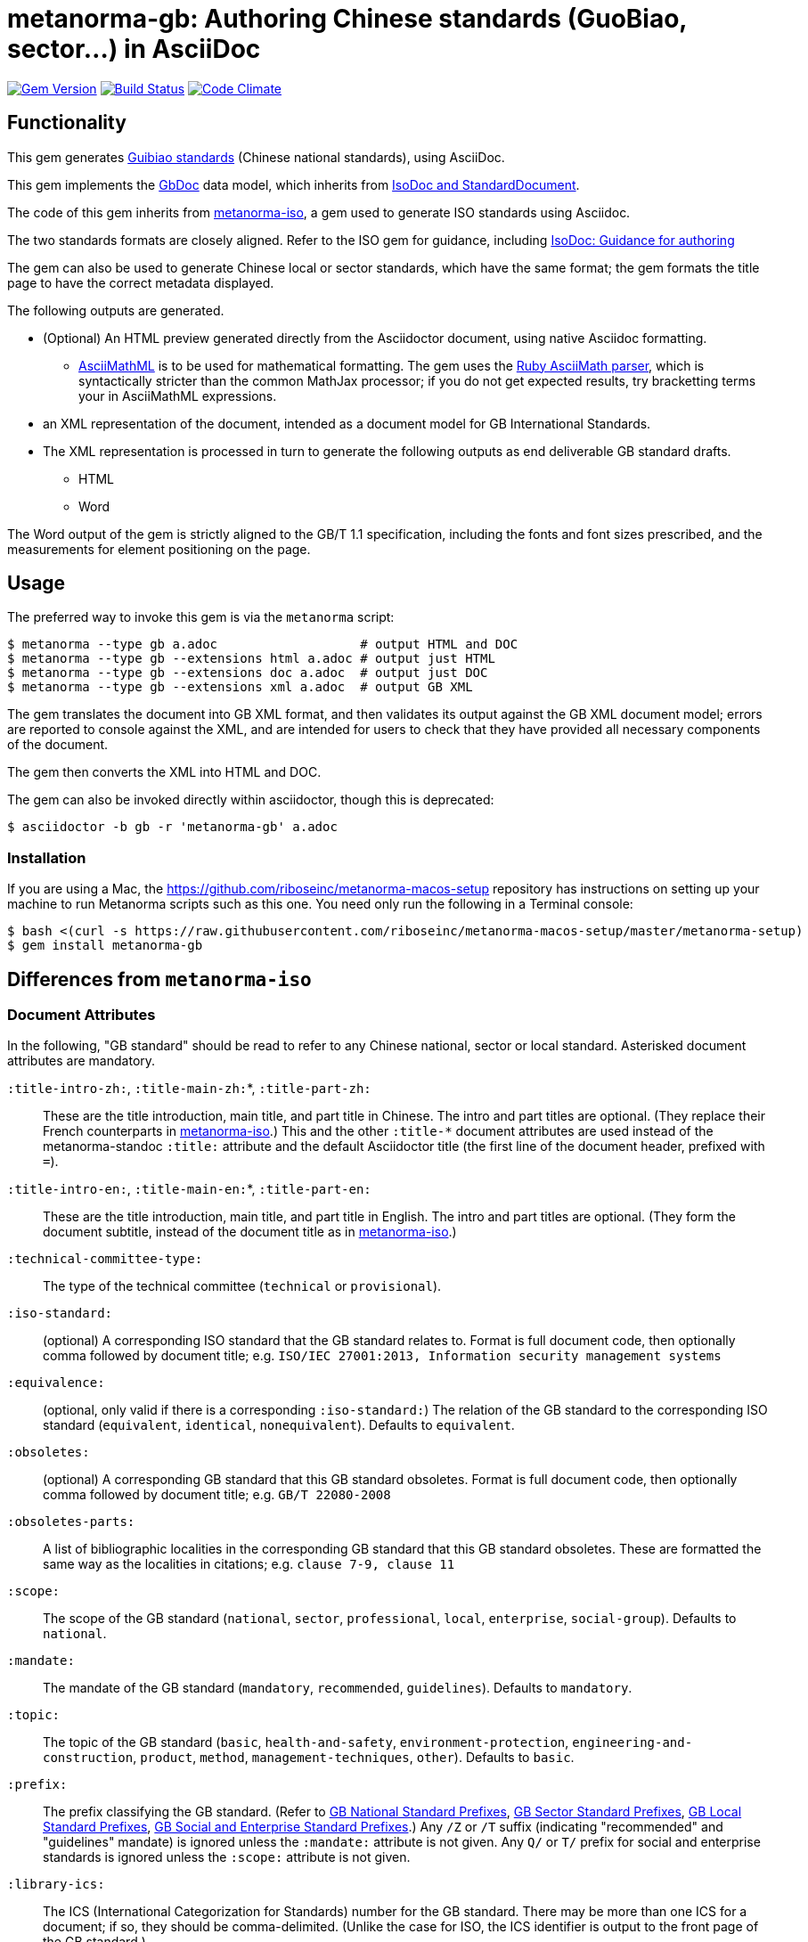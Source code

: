 = metanorma-gb: Authoring Chinese standards (GuoBiao, sector...) in AsciiDoc

image:https://img.shields.io/gem/v/metanorma-gb.svg["Gem Version", link="https://rubygems.org/gems/metanorma-gb"]
image:https://img.shields.io/travis/riboseinc/metanorma-gb/master.svg["Build Status", link="https://travis-ci.com/riboseinc/metanorma-gb"]
image:https://codeclimate.com/github/riboseinc/metanorma-gb/badges/gpa.svg["Code Climate", link="https://codeclimate.com/github/riboseinc/metanorma-gb"]

== Functionality

This gem generates
https://en.wikipedia.org/wiki/Guobiao_standards[Guibiao standards]
(Chinese national standards), using AsciiDoc.

This gem implements the https://github.com/riboseinc/gbdoc[GbDoc] data model,
which inherits from
https://github.com/riboseinc/isodoc-models[IsoDoc and StandardDocument].

The code of this gem inherits from
https://github.com/riboseinc/metanorma-iso[metanorma-iso], a gem used to
generate ISO standards using Asciidoc.

The two standards formats are closely aligned. Refer to the ISO gem
for guidance, including
https://github.com/riboseinc/metanorma-iso/wiki/Guidance-for-authoring[IsoDoc: Guidance for authoring]

The gem can also be used to generate Chinese local or sector standards, which
have the same format; the gem formats the title page to have the correct
metadata displayed.

The following outputs are generated.

* (Optional) An HTML preview generated directly from the Asciidoctor document,
using native Asciidoc formatting.
** http://asciimath.org[AsciiMathML] is to be used for mathematical formatting.
The gem uses the https://github.com/asciidoctor/asciimath[Ruby AsciiMath parser],
which is syntactically stricter than the common MathJax processor;
if you do not get expected results, try bracketting terms your in AsciiMathML
expressions.
* an XML representation of the document, intended as a document model for GB
International Standards.
* The XML representation is processed in turn to generate the following outputs
as end deliverable GB standard drafts.
** HTML
** Word

The Word output of the gem is strictly
aligned to the GB/T 1.1 specification, including the fonts and font sizes
prescribed, and the measurements for element positioning on the page.

== Usage

The preferred way to invoke this gem is via the `metanorma` script:

[source,console]
----
$ metanorma --type gb a.adoc                   # output HTML and DOC
$ metanorma --type gb --extensions html a.adoc # output just HTML
$ metanorma --type gb --extensions doc a.adoc  # output just DOC
$ metanorma --type gb --extensions xml a.adoc  # output GB XML
----

The gem translates the document into GB XML format, and then
validates its output against the GB XML document model; errors are
reported to console against the XML, and are intended for users to
check that they have provided all necessary components of the
document.

The gem then converts the XML into HTML and DOC.

The gem can also be invoked directly within asciidoctor, though this is deprecated:

[source,console]
----
$ asciidoctor -b gb -r 'metanorma-gb' a.adoc  
----

=== Installation

If you are using a Mac, the https://github.com/riboseinc/metanorma-macos-setup
repository has instructions on setting up your machine to run Metanorma
scripts such as this one. You need only run the following in a Terminal console:

[source,console]
----
$ bash <(curl -s https://raw.githubusercontent.com/riboseinc/metanorma-macos-setup/master/metanorma-setup)
$ gem install metanorma-gb
----


== Differences from `metanorma-iso`

=== Document Attributes

In the following, "GB standard" should be read to refer to any Chinese
national, sector or local standard. Asterisked document attributes are
mandatory.

`:title-intro-zh:`, `:title-main-zh:`*, `:title-part-zh:`::
These are the title introduction, main title, and part title in Chinese.
The intro and part titles are optional.
(They replace their French counterparts in
https://github.com/riboseinc/metanorma-iso[metanorma-iso].)
This and the other `:title-*` document attributes are used instead
of the metanorma-standoc `:title:` attribute and the default Asciidoctor title
(the first line of the document header, prefixed with `=`).

`:title-intro-en:`, `:title-main-en:`*, `:title-part-en:`::
These are the title introduction, main title, and part title in English.
The intro and part titles are optional.
(They form the document subtitle, instead of the document title as in
https://github.com/riboseinc/metanorma-iso[metanorma-iso].)

`:technical-committee-type:`::
The type of the technical committee (`technical` or `provisional`).

`:iso-standard:`::
(optional) A corresponding ISO standard that the GB standard relates to. Format
is full document code, then optionally comma followed by document title;
e.g. `ISO/IEC 27001:2013, Information security management systems`

`:equivalence:`::
(optional, only valid if there is a corresponding `:iso-standard:`)
The relation of the GB standard to the corresponding ISO standard
(`equivalent`, `identical`, `nonequivalent`). Defaults to `equivalent`.

`:obsoletes:`::
(optional)
A corresponding GB standard that this GB standard obsoletes. Format is full
document code, then optionally comma followed by document title;
e.g. `GB/T 22080-2008`

`:obsoletes-parts:`::
A list of bibliographic localities in the corresponding GB standard that this
GB standard obsoletes. These are formatted the same way as the localities in
citations; e.g. `clause 7-9, clause 11`

`:scope:`::
The scope of the GB standard (`national`, `sector`, `professional`, `local`,
`enterprise`, `social-group`). Defaults to `national`.

`:mandate:`::
The mandate of the GB standard (`mandatory`, `recommended`, `guidelines`).
Defaults to `mandatory`.

`:topic:`::
The topic of the GB standard (`basic`, `health-and-safety`, `environment-protection`, `engineering-and-construction`, `product`, `method`, `management-techniques`, `other`). Defaults to `basic`.

`:prefix:`::
The prefix classifying the GB standard.
(Refer to
https://github.com/riboseinc/gbdoc/blob/master/models/gb-standard-national-prefix.adoc[GB National Standard Prefixes],
https://github.com/riboseinc/gbdoc/blob/master/models/gb-standard-sector-prefix.adoc[GB Sector Standard Prefixes],
https://github.com/riboseinc/gbdoc/blob/master/models/gb-standard-local-prefix.adoc[GB Local Standard Prefixes],
https://github.com/riboseinc/metanorma-gb/issues/54[GB Social and Enterprise Standard Prefixes].)
Any `/Z` or `/T` suffix (indicating "recommended" and "guidelines" mandate) is 
ignored unless the `:mandate:` attribute is not given. Any `Q/` or `T/` prefix for social and enterprise
standards is ignored unless the `:scope:` attribute is not given.

`:library-ics:`::
The ICS (International Categorization for Standards) number for the GB standard. There may be more than one ICS for a document; if so, they should be comma-delimited. (Unlike the case for ISO, the ICS identifier is output to the front page of the GB standard.)

`:library-ccs:`::
The CCS (Chinese Categorization Scheme) code for the GB standard. See https://github.com/riboseinc/cn-ccs-codes

`:plan-number:`::
The Plan Number (计划单号) for the GB standard.

`:issuer:`::
The issuer of the standard. This is the authority which authors, manages, and issues the standard. For social standards, this is the social group; for enterprise standards, this is the company. The issuer appears on the standard frontispiece. By default, the issuer is inferred from the prefix of the standard; this attribute overrides the value inferred from the prefix. It is required for social and entperprise standards.

`:publisher:`::
The publisher of the standard, which distributes the standard. This is distinct from the issuer, the authority which authors, manages, and issues the standard.

`:proposer:`::
The party which proposed the standard.

`:authority:`::
The authority which sponsored the standard.

`:author:`::
The individuals who drafted the standard.

`:author-committee:`::
The committees which drafted the standard. (Also `:author-committee_2:`, `:author-committee_3:`...)

`:title-font:`::
The font to use for the standard class and issuer on the (Word) cover page; described in GB/T 1.1 as 
"custom font". If not provided, the font is inferred from the scope of the standard, aligning
with existing practice: SimSun for national scope, SimHei for all other scopes.

`:keep-boilerplate:`::

If absent (default), any paragraphs supplied at the start of the Terms and Definitions
section are deleted, and replaced with standard boilerplate. If present, any such
paragraphs in the text are retained.

`:standard-logo-img:`::
User-supplied graphic to overwrite the logo for the standard on the title page.

`:standard-class-img:`::
User-supplied graphic to overwrite the name of the standard class on the title page.

`:standard-issuer-img:`::
User-supplied graphic to overwrite the name of the standard issuer on the title page.

=== Language macros

In Terms and Definitions, preferred terms, alternate terms and deprecated terms
are expected to be given in both Chinese and English. By default, the gem does
this by detecting space-delimited runs of Han or Latin script text:

[source,asciidoc]
--
alt:[rough rice 糙米]
--

[source,xml]
--
<admitted language="zh">糙米</admitted> <admitted language="en">rough rice</admitted>
--

However if there is script mixing in a term -- if the Chinese term contains
a Latin script acronym or a mathematical expression, for example -- the
Chinese term will not be detected correctly. To address this, the formatting macros
`+[zh]#...#+` and `+[en]#...#+` are used. If they are present, then the content
of those macros is treated as the Chinese and English equivalents of the
parent node instead:

[source,asciidoc]
--
=== [en]#XYZ paddy# [zh]#水稻XY#]
alt:[[en]#rough rice# [zh]#糙米#]
--

[source,xml]
--
<preferred language="en">XYZ paddy</preferred> <preferred language="zh">水稻XYZ</preferred>
<admitted language="zh">糙米</admitted> <admitted language="en">rough rice</admitted>
--

Unfortunately no further markup is permitted within the `+[zh]#...#+` and
`+[en]#...#+` macros by Asciidoctor, and Asciidoctor does not correctly nest
inline macros within other inline macros (so `+alt:[en:[_xyz_] zh:[xyz]+`
would not give correct behaviour either.)

Localisation strings can be used anywhere else in the document where the
grammar permits localised strings (notably in bibliographic data). For example,
a bibliographic title can be given in two languages as follows. (Note that formatting appears outside the language macros.)

[source,asciidoc]
--
[[[ISO7301,ISO 7301:2011]]], _[zh]#大米 - 规格# [en]#Rice -- Specification#_
--

[source,xml]
--
  <bibitem id="ISO7301" type="standard">
   <title language="zh">大米 - 规格</title> <title language="en">Rice&#x2011;Specification</title>
  <docidentifier>ISO 7301</docidentifier>
  <date type="published">
    <from>2011</from>
  </date>
  <contributor>
    <role type="publisher"/>
    <organization>
      <name>International Organization for Standardization</name>
      <abbreviation>ISO</abbreviation>
    </organization>
  </contributor>
</bibitem>
--

The gem also supports `+[zh-Hant]#...#+` and `+[zh-Hans]#...#+` to
differentiate traditional and simplified script in ISOXML; `zh-Hant` is
provisionally supported through changing font in the output.

== Caveats

=== Microsoft Word

The Word output is meticulously aligned to the GB/T 1.1 specification, which is highly
prescriptive on the positioning of elements on the page. This means that the Word output
uses http://www.addbalance.com/word/frames_textboxes.htm[frames] and 
https://en.wikipedia.org/wiki/Vector_Markup_Language[VML] extensively, as the best mechanism 
Word HTNL has to ensure precise positioning of elements. However, the use of frames
makes Word documents more cumbersome to edit; it is envisaged that the bulk of document
editing should be happening in Asciidoctor, with Word treated as a write-only output format.

The use of VML and frames is mostly confined to the cover page, which is the most heavily
prescribed by GB/T 1.1. However, Word as of 2016 suppresses space before a paragraph
after a page break (though not a section break--which means that the Foreword, Introduction,
Document Title, Annex and Bibliography titles would all either lose their mandated initial
space in Word, or else would all have to be treated as separate sections. For that reason,
those headings are instead treated by this gem as frames (in-line with their following text),
which preserve their initial spacing.

=== GB/T 1.1 Compliance

GB/T 1.1-2009 prescribes the format of GB standards meticulously, and is based on ISO/IEC DIR 2-2004
(though it is not equivalent, and ISO/EIC DIR 2 is less prescriptive about layout). 
GB issued a template program for generating compliant Word documents
in 2010; this program no longer executes on Windows. (This gem has extracted its stylesheet for
use in formatting output, but the stylesheet itself had to be modified in places to comply with
GB/T 1.1.)

Compliance of GB standards with GB/T 1.1 has been patchy. This has been exacerbated by the fact that
ISO/IEC DIR 2 was substantially revised in 2011 and again in 2016. Although GB/T 1.1 has not been
updated to align with ISO/IEC DIR 2-2016, published GB standards increasingly are formatted according
to ISO in most areas where ISO and GB now conflict.

This gem attempts to align with current best practice of GB standards, and does so in consultation with
GB. GB/T 19018-2017 has been used as the exemplar standard.

The following area the areas where the gem's Word output aligns with or deviates from GB/T 1.1-2009.

* https://github.com/riboseinc/metanorma-gb/issues/58[Measurements (GB/T 1.1 Annex I.)] The gem
scrupulously aligns with the measurements prescribed in GB/T, to a greater extent than the 2010
template tool. As already noted, it makes extensive use of frames to ensure correct vertical positioning
of headers, and of elements on the cover page.

* https://github.com/riboseinc/metanorma-gb/issues/56[Fonts (GB/T 1.1 Annex J.)] The gem aligns
with the fonts and font sizes prescribed in GB/T. (The only exception is the standard name, for which a
point size of 72 is quite unrealistic: 26pt is used instead, in compliance with the preexisting Word 
template.) For Simplified Chinese script, the gem uses by default SimSun as its "serif" font, and SimHei 
has its "sans-serif" font; this reflects practice in the 
Word templates used for GB. For Latin script, it uses Cambria as its serif font, and Calibri as its
sans-serif font; this is to minimise disruption moving between scripts. (Note that the stylesheets
make minimal use of boldface and italics, as these are not well-matched with Chinese typography;
the sans-serif font occupies the niche that boldface occupies in ISO Latin-script documents.)
+
GB/T 1.1 prescribes a "custom font" for the standard class and standard issuer on the cover page.
By default, this is the serif font for standards with national scope, and the sans-serif font for
all other scopes. All font selections can be overriden in the document attributes (`:bodyfont:`,
`:headerfont:`, `:titlefont:`.)`

* https://github.com/riboseinc/metanorma-gb/issues/57[Layout (GB/T 1.1 Clause 9.)]. The gem complies
with GB/T 1.1, with the following exceptions where it follows ISO/IEC DIR 2-2016 practice instead:

** 9.3: There are no separate tables of figures, tables of tables, or tables of annexes. Table of Contents
indentation in the 2010 stylesheet did not comply with GB/T 1.1.

** 9.5.2: Normal references and Bibliography references are indented like normal paragraphs, instead of
having a hanging indent ("on overflow they should be indented to the top level"); in fact, GB/T 1.1
does not follow this in its own references list.

** 9.5.3: Terms and Definitions is aligned with ISO/IEC DIR 2: there is provision for alternate and
deprecated terms, and term sources are notated in brackets whether they are modified or direct citations
from the source document, instead of being treated as a note in the latter case. 
(https://github.com/riboseinc/metanorma-gb/issues/67) Clauses numbers are separated from the term
source reference by a dash. References to terms defined elsewhere in the Terms and Definitions clause
are accompanied with clause references.

** 9.9.3: Figure footnotes are not longer treated as footnotes, but are instead merged into the figure
key, as is done in ISO/IEC DIR 2. Footnote indentation and note indentation in the 2010 stylesheet 
did not comply with GB/T 1.1.

** 9.9.4: Example labels do not appear on a separate line. Examples like notes have a hanging indent,
so that their content is left-aligned.

** 9.9.5: Formulas are centered in the page, but are not connected with the formula number with a
dotted tab.
